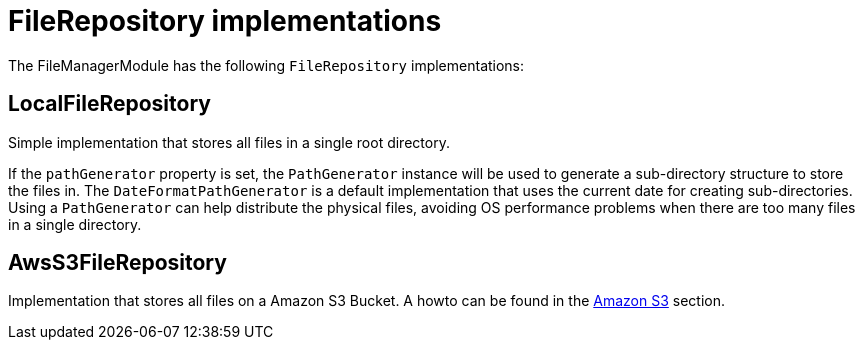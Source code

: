 = FileRepository implementations

The FileManagerModule has the following `FileRepository` implementations:

[#local]
== LocalFileRepository
Simple implementation that stores all files in a single root directory.

If the `pathGenerator` property is set, the `PathGenerator` instance will be used to generate a sub-directory structure to store the files in.
  The `DateFormatPathGenerator` is a default implementation that uses the current date for creating sub-directories.
  Using a `PathGenerator` can help distribute the physical files, avoiding OS performance problems when there are too many files in a single directory.

== AwsS3FileRepository
Implementation that stores all files on a Amazon S3 Bucket.
A howto can be found in the xref:file-repositories/s3.adoc[Amazon S3] section.
